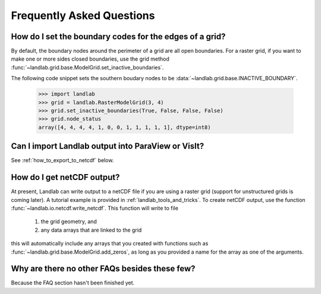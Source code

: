 Frequently Asked Questions
==========================

How do I set the boundary codes for the edges of a grid?
--------------------------------------------------------

By default, the boundary nodes around the perimeter of a grid are all
open boundaries. For a raster grid, if you want to make one or more sides
closed boundaries, use the grid method :func:`~landlab.grid.base.ModelGrid.set_inactive_boundaries`.

The following code snippet sets the southern boudary nodes to be :data:`~landlab.grid.base.INACTIVE_BOUNDARY`.

  >>> import landlab
  >>> grid = landlab.RasterModelGrid(3, 4)
  >>> grid.set_inactive_boundaries(True, False, False, False)
  >>> grid.node_status
  array([4, 4, 4, 4, 1, 0, 0, 1, 1, 1, 1, 1], dtype=int8)

.. seealso::

  :func:`~landlab.grid.base.ModelGrid.set_fixed_value_boundaries`,
  :func:`~landlab.grid.base.ModelGrid.set_nodata_nodes_to_inactive`


Can I import Landlab output into ParaView or VisIt?
---------------------------------------------------

See :ref:`how_to_export_to_netcdf` below.


.. _how_to_export_to_netcdf:

How do I get netCDF output?
---------------------------

At present, Landlab can write output to a netCDF file if you are using a raster grid
(support for unstructured grids is coming later). A tutorial example is provided in
:ref:`landlab_tools_and_tricks`.  To create netCDF output, use the function
:func:`~landlab.io.netcdf.write_netcdf`. This function will write to file
  1. the grid geometry, and
  2. any data arrays that are linked to the grid
this will automatically include any arrays that you created with functions
such as :func:`~landlab.grid.base.ModelGrid.add_zeros`, as long as you
provided a name for the array as one of the arguments.


Why are there no other FAQs besides these few?
----------------------------------------------

Because the FAQ section hasn't been finished yet.
